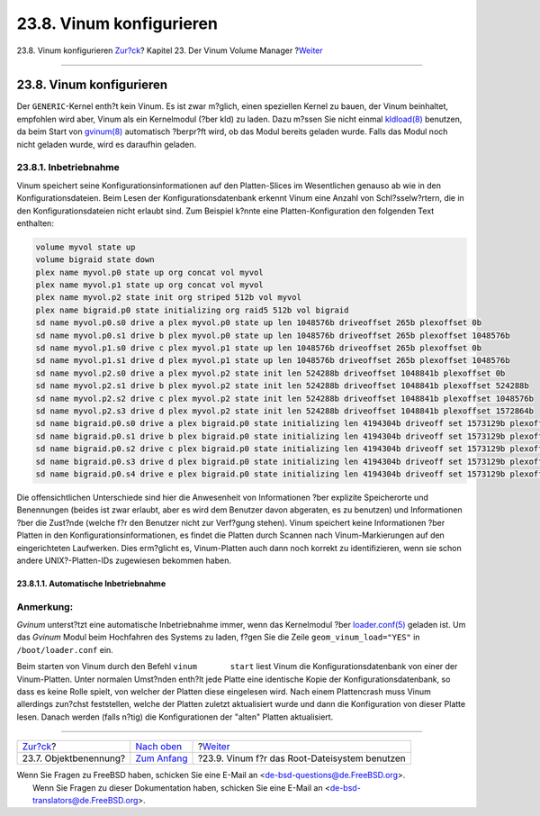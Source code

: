 =========================
23.8. Vinum konfigurieren
=========================

.. raw:: html

   <div class="navheader">

23.8. Vinum konfigurieren
`Zur?ck <vinum-object-naming.html>`__?
Kapitel 23. Der Vinum Volume Manager
?\ `Weiter <vinum-root.html>`__

--------------

.. raw:: html

   </div>

.. raw:: html

   <div class="sect1">

.. raw:: html

   <div class="titlepage" xmlns="">

.. raw:: html

   <div>

.. raw:: html

   <div>

23.8. Vinum konfigurieren
-------------------------

.. raw:: html

   </div>

.. raw:: html

   </div>

.. raw:: html

   </div>

Der ``GENERIC``-Kernel enth?t kein Vinum. Es ist zwar m?glich, einen
speziellen Kernel zu bauen, der Vinum beinhaltet, empfohlen wird aber,
Vinum als ein Kernelmodul (?ber kld) zu laden. Dazu m?ssen Sie nicht
einmal
`kldload(8) <http://www.FreeBSD.org/cgi/man.cgi?query=kldload&sektion=8>`__
benutzen, da beim Start von
`gvinum(8) <http://www.FreeBSD.org/cgi/man.cgi?query=gvinum&sektion=8>`__
automatisch ?berpr?ft wird, ob das Modul bereits geladen wurde. Falls
das Modul noch nicht geladen wurde, wird es daraufhin geladen.

.. raw:: html

   <div class="sect2">

.. raw:: html

   <div class="titlepage" xmlns="">

.. raw:: html

   <div>

.. raw:: html

   <div>

23.8.1. Inbetriebnahme
~~~~~~~~~~~~~~~~~~~~~~

.. raw:: html

   </div>

.. raw:: html

   </div>

.. raw:: html

   </div>

Vinum speichert seine Konfigurationsinformationen auf den Platten-Slices
im Wesentlichen genauso ab wie in den Konfigurationsdateien. Beim Lesen
der Konfigurationsdatenbank erkennt Vinum eine Anzahl von
Schl?sselw?rtern, die in den Konfigurationsdateien nicht erlaubt sind.
Zum Beispiel k?nnte eine Platten-Konfiguration den folgenden Text
enthalten:

.. code:: programlisting

    volume myvol state up
    volume bigraid state down
    plex name myvol.p0 state up org concat vol myvol
    plex name myvol.p1 state up org concat vol myvol
    plex name myvol.p2 state init org striped 512b vol myvol
    plex name bigraid.p0 state initializing org raid5 512b vol bigraid
    sd name myvol.p0.s0 drive a plex myvol.p0 state up len 1048576b driveoffset 265b plexoffset 0b
    sd name myvol.p0.s1 drive b plex myvol.p0 state up len 1048576b driveoffset 265b plexoffset 1048576b
    sd name myvol.p1.s0 drive c plex myvol.p1 state up len 1048576b driveoffset 265b plexoffset 0b
    sd name myvol.p1.s1 drive d plex myvol.p1 state up len 1048576b driveoffset 265b plexoffset 1048576b
    sd name myvol.p2.s0 drive a plex myvol.p2 state init len 524288b driveoffset 1048841b plexoffset 0b
    sd name myvol.p2.s1 drive b plex myvol.p2 state init len 524288b driveoffset 1048841b plexoffset 524288b
    sd name myvol.p2.s2 drive c plex myvol.p2 state init len 524288b driveoffset 1048841b plexoffset 1048576b
    sd name myvol.p2.s3 drive d plex myvol.p2 state init len 524288b driveoffset 1048841b plexoffset 1572864b
    sd name bigraid.p0.s0 drive a plex bigraid.p0 state initializing len 4194304b driveoff set 1573129b plexoffset 0b
    sd name bigraid.p0.s1 drive b plex bigraid.p0 state initializing len 4194304b driveoff set 1573129b plexoffset 4194304b
    sd name bigraid.p0.s2 drive c plex bigraid.p0 state initializing len 4194304b driveoff set 1573129b plexoffset 8388608b
    sd name bigraid.p0.s3 drive d plex bigraid.p0 state initializing len 4194304b driveoff set 1573129b plexoffset 12582912b
    sd name bigraid.p0.s4 drive e plex bigraid.p0 state initializing len 4194304b driveoff set 1573129b plexoffset 16777216b

Die offensichtlichen Unterschiede sind hier die Anwesenheit von
Informationen ?ber explizite Speicherorte und Benennungen (beides ist
zwar erlaubt, aber es wird dem Benutzer davon abgeraten, es zu benutzen)
und Informationen ?ber die Zust?nde (welche f?r den Benutzer nicht zur
Verf?gung stehen). Vinum speichert keine Informationen ?ber Platten in
den Konfigurationsinformationen, es findet die Platten durch Scannen
nach Vinum-Markierungen auf den eingerichteten Laufwerken. Dies
erm?glicht es, Vinum-Platten auch dann noch korrekt zu identifizieren,
wenn sie schon andere UNIX?-Platten-IDs zugewiesen bekommen haben.

.. raw:: html

   <div class="sect3">

.. raw:: html

   <div class="titlepage" xmlns="">

.. raw:: html

   <div>

.. raw:: html

   <div>

23.8.1.1. Automatische Inbetriebnahme
^^^^^^^^^^^^^^^^^^^^^^^^^^^^^^^^^^^^^

.. raw:: html

   </div>

.. raw:: html

   </div>

.. raw:: html

   </div>

.. raw:: html

   <div class="note" xmlns="">

Anmerkung:
~~~~~~~~~~

*Gvinum* unterst?tzt eine automatische Inbetriebnahme immer, wenn das
Kernelmodul ?ber
`loader.conf(5) <http://www.FreeBSD.org/cgi/man.cgi?query=loader.conf&sektion=5>`__
geladen ist. Um das *Gvinum* Modul beim Hochfahren des Systems zu laden,
f?gen Sie die Zeile ``geom_vinum_load="YES"`` in ``/boot/loader.conf``
ein.

.. raw:: html

   </div>

Beim starten von Vinum durch den Befehl ``vinum       start`` liest
Vinum die Konfigurationsdatenbank von einer der Vinum-Platten. Unter
normalen Umst?nden enth?lt jede Platte eine identische Kopie der
Konfigurationsdatenbank, so dass es keine Rolle spielt, von welcher der
Platten diese eingelesen wird. Nach einem Plattencrash muss Vinum
allerdings zun?chst feststellen, welche der Platten zuletzt aktualisiert
wurde und dann die Konfiguration von dieser Platte lesen. Danach werden
(falls n?tig) die Konfigurationen der "alten" Platten aktualisiert.

.. raw:: html

   </div>

.. raw:: html

   </div>

.. raw:: html

   </div>

.. raw:: html

   <div class="navfooter">

--------------

+------------------------------------------+------------------------------------+--------------------------------------------------+
| `Zur?ck <vinum-object-naming.html>`__?   | `Nach oben <vinum-vinum.html>`__   | ?\ `Weiter <vinum-root.html>`__                  |
+------------------------------------------+------------------------------------+--------------------------------------------------+
| 23.7. Objektbenennung?                   | `Zum Anfang <index.html>`__        | ?23.9. Vinum f?r das Root-Dateisystem benutzen   |
+------------------------------------------+------------------------------------+--------------------------------------------------+

.. raw:: html

   </div>

| Wenn Sie Fragen zu FreeBSD haben, schicken Sie eine E-Mail an
  <de-bsd-questions@de.FreeBSD.org\ >.
|  Wenn Sie Fragen zu dieser Dokumentation haben, schicken Sie eine
  E-Mail an <de-bsd-translators@de.FreeBSD.org\ >.
